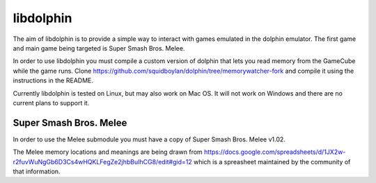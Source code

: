 libdolphin
==========

The aim of libdolphin is to provide a simple way to interact with games
emulated in the dolphin emulator. The first game and main game being targeted
is Super Smash Bros. Melee.

In order to use libdolphin you must compile a custom version of dolphin that
lets you read memory from the GameCube while the game runs. Clone
https://github.com/squidboylan/dolphin/tree/memorywatcher-fork and compile it
using the instructions in the README.

Currently libdolphin is tested on Linux, but may also work on Mac OS. It will
not work on Windows and there are no current plans to support it.

Super Smash Bros. Melee
~~~~~~~~~~~~~~~~~~~~~~~

In order to use the Melee submodule you must have a copy of Super Smash Bros.
Melee v1.02.

The Melee memory locations and meanings are being drawn from
https://docs.google.com/spreadsheets/d/1JX2w-r2fuvWuNgGb6D3Cs4wHQKLFegZe2jhbBuIhCG8/edit#gid=12
which is a spreasheet maintained by the community of that information.
